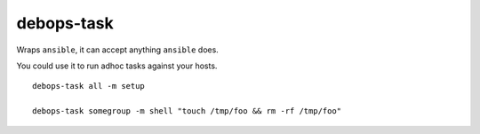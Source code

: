 debops-task
^^^^^^^^^^^

Wraps ``ansible``, it can accept anything ``ansible`` does.

You could use it to run adhoc tasks against your hosts.

::

    debops-task all -m setup

    debops-task somegroup -m shell "touch /tmp/foo && rm -rf /tmp/foo"

